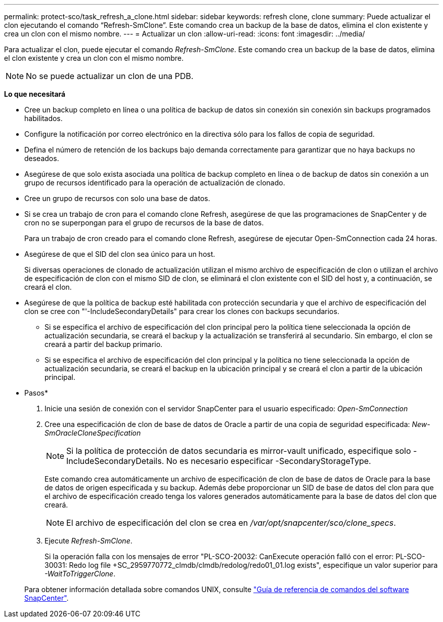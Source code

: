 ---
permalink: protect-sco/task_refresh_a_clone.html 
sidebar: sidebar 
keywords: refresh clone, clone 
summary: Puede actualizar el clon ejecutando el comando “Refresh-SmClone”. Este comando crea un backup de la base de datos, elimina el clon existente y crea un clon con el mismo nombre. 
---
= Actualizar un clon
:allow-uri-read: 
:icons: font
:imagesdir: ../media/


[role="lead"]
Para actualizar el clon, puede ejecutar el comando _Refresh-SmClone_. Este comando crea un backup de la base de datos, elimina el clon existente y crea un clon con el mismo nombre.


NOTE: No se puede actualizar un clon de una PDB.

*Lo que necesitará*

* Cree un backup completo en línea o una política de backup de datos sin conexión sin conexión sin backups programados habilitados.
* Configure la notificación por correo electrónico en la directiva sólo para los fallos de copia de seguridad.
* Defina el número de retención de los backups bajo demanda correctamente para garantizar que no haya backups no deseados.
* Asegúrese de que solo exista asociada una política de backup completo en línea o de backup de datos sin conexión a un grupo de recursos identificado para la operación de actualización de clonado.
* Cree un grupo de recursos con solo una base de datos.
* Si se crea un trabajo de cron para el comando clone Refresh, asegúrese de que las programaciones de SnapCenter y de cron no se superpongan para el grupo de recursos de la base de datos.
+
Para un trabajo de cron creado para el comando clone Refresh, asegúrese de ejecutar Open-SmConnection cada 24 horas.

* Asegúrese de que el SID del clon sea único para un host.
+
Si diversas operaciones de clonado de actualización utilizan el mismo archivo de especificación de clon o utilizan el archivo de especificación de clon con el mismo SID de clon, se eliminará el clon existente con el SID del host y, a continuación, se creará el clon.

* Asegúrese de que la política de backup esté habilitada con protección secundaria y que el archivo de especificación del clon se cree con "'-IncludeSecondaryDetails" para crear los clones con backups secundarios.
+
** Si se especifica el archivo de especificación del clon principal pero la política tiene seleccionada la opción de actualización secundaria, se creará el backup y la actualización se transferirá al secundario. Sin embargo, el clon se creará a partir del backup primario.
** Si se especifica el archivo de especificación del clon principal y la política no tiene seleccionada la opción de actualización secundaria, se creará el backup en la ubicación principal y se creará el clon a partir de la ubicación principal.




* Pasos*

. Inicie una sesión de conexión con el servidor SnapCenter para el usuario especificado: _Open-SmConnection_
. Cree una especificación de clon de base de datos de Oracle a partir de una copia de seguridad especificada: _New-SmOracleCloneSpecification_
+

NOTE: Si la política de protección de datos secundaria es mirror-vault unificado, especifique solo -IncludeSecondaryDetails. No es necesario especificar -SecondaryStorageType.

+
Este comando crea automáticamente un archivo de especificación de clon de base de datos de Oracle para la base de datos de origen especificada y su backup. Además debe proporcionar un SID de base de datos del clon para que el archivo de especificación creado tenga los valores generados automáticamente para la base de datos del clon que creará.

+

NOTE: El archivo de especificación del clon se crea en _/var/opt/snapcenter/sco/clone_specs_.

. Ejecute _Refresh-SmClone_.
+
Si la operación falla con los mensajes de error "PL-SCO-20032: CanExecute operación falló con el error: PL-SCO-30031: Redo log file +SC_2959770772_clmdb/clmdb/redolog/redo01_01.log exists", especifique un valor superior para _-WaitToTriggerClone_.

+
Para obtener información detallada sobre comandos UNIX, consulte https://library.netapp.com/ecm/ecm_download_file/ECMLP2880725["Guía de referencia de comandos del software SnapCenter"^].


